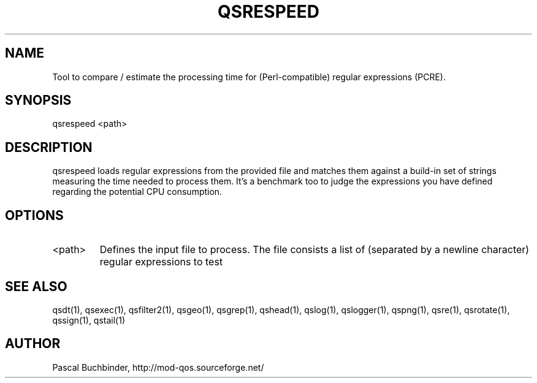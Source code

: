 .TH QSRESPEED 1 "November 2018" "mod_qos utilities 11.59" "qsrespeed man page"

.SH NAME
Tool to compare / estimate the processing time for (Perl\-compatible) regular expressions (PCRE). 
.SH SYNOPSIS
qsrespeed <path> 
.SH DESCRIPTION
qsrespeed loads regular expressions from the provided file and matches them against a build\-in set of strings measuring the time needed to process them. It's a benchmark too to judge the expressions you have defined regarding the potential CPU consumption. 
.SH OPTIONS
.TP
<path> 
Defines the input file to process. The file consists a list of (separated by a newline character) regular expressions to test 
.SH SEE ALSO
qsdt(1), qsexec(1), qsfilter2(1), qsgeo(1), qsgrep(1), qshead(1), qslog(1), qslogger(1), qspng(1), qsre(1), qsrotate(1), qssign(1), qstail(1)
.SH AUTHOR
Pascal Buchbinder, http://mod-qos.sourceforge.net/

